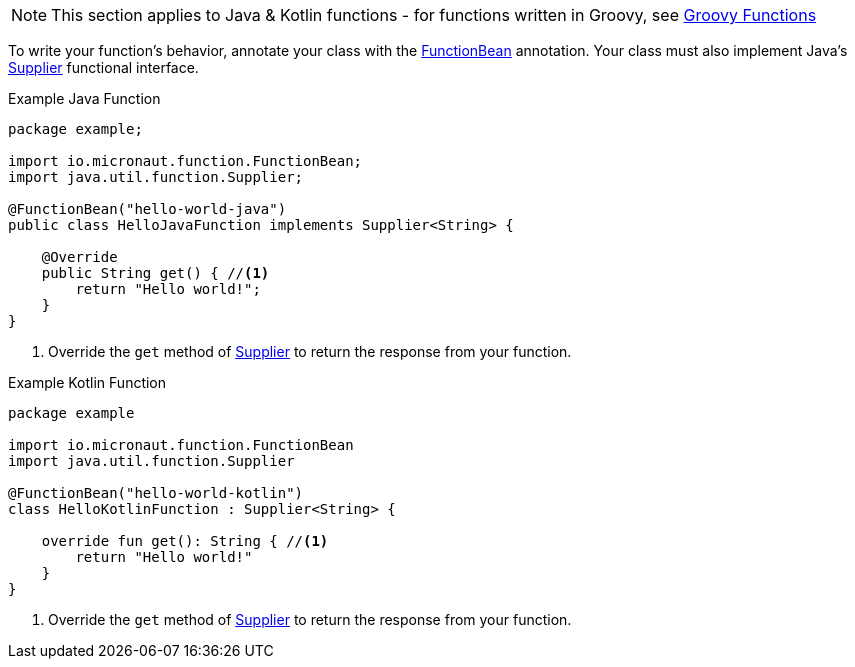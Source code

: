 
NOTE: This section applies to Java & Kotlin functions - for functions written in Groovy, see <<groovyFunctions,Groovy Functions>>

To write your function's behavior, annotate your class with the link:{api}/io/micronaut/function/executor/FunctionBean.html[FunctionBean] annotation. Your class must also implement Java's link:{javase}java/util/function/Supplier.html[Supplier] functional interface.

.Example Java Function
[source,java]
----
package example;

import io.micronaut.function.FunctionBean;
import java.util.function.Supplier;

@FunctionBean("hello-world-java")
public class HelloJavaFunction implements Supplier<String> {

    @Override
    public String get() { //<1>
        return "Hello world!";
    }
}
----
<1> Override the `get` method of link:{javase}java/util/function/Supplier.html[Supplier] to return the response from your function.

.Example Kotlin Function
[source,kotlin]
----
package example

import io.micronaut.function.FunctionBean
import java.util.function.Supplier

@FunctionBean("hello-world-kotlin")
class HelloKotlinFunction : Supplier<String> {

    override fun get(): String { //<1>
        return "Hello world!"
    }
}
----
<1> Override the `get` method of link:{javase}java/util/function/Supplier.html[Supplier] to return the response from your function.